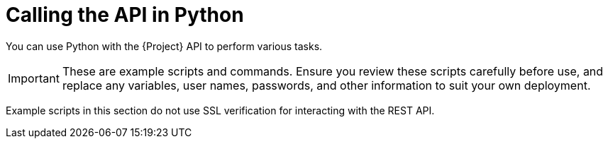 [id="calling-the-api-in-python"]
= Calling the API in Python

You can use Python with the {Project} API to perform various tasks.

[IMPORTANT]
====
These are example scripts and commands.
Ensure you review these scripts carefully before use, and replace any variables, user names, passwords, and other information to suit your own deployment.
====

Example scripts in this section do not use SSL verification for interacting with the REST API.
